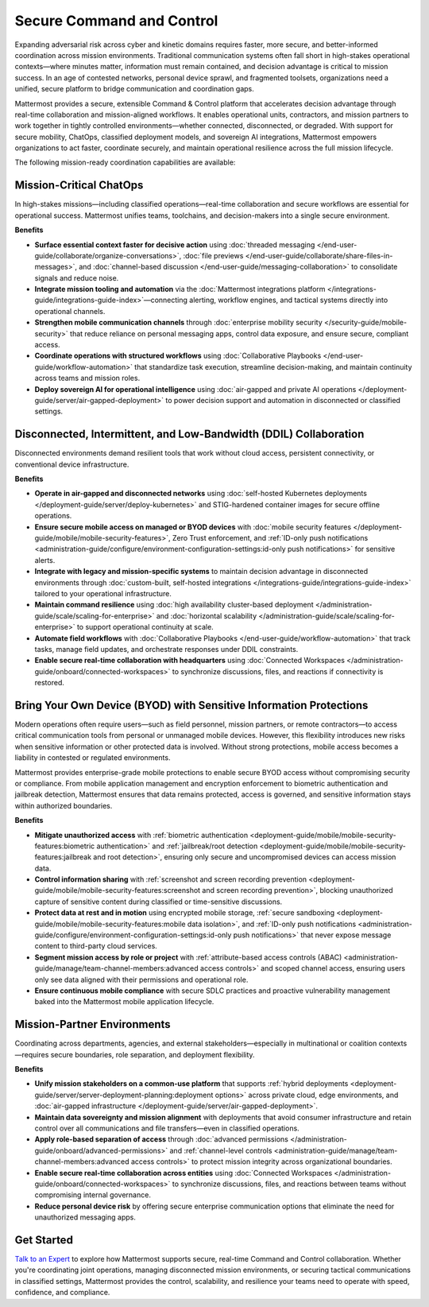 Secure Command and Control
===========================

Expanding adversarial risk across cyber and kinetic domains requires faster, more secure, and better-informed coordination across mission environments. Traditional communication systems often fall short in high-stakes operational contexts—where minutes matter, information must remain contained, and decision advantage is critical to mission success. In an age of contested networks, personal device sprawl, and fragmented toolsets, organizations need a unified, secure platform to bridge communication and coordination gaps.

Mattermost provides a secure, extensible Command & Control platform that accelerates decision advantage through real-time collaboration and mission-aligned workflows. It enables operational units, contractors, and mission partners to work together in tightly controlled environments—whether connected, disconnected, or degraded. With support for secure mobility, ChatOps, classified deployment models, and sovereign AI integrations, Mattermost empowers organizations to act faster, coordinate securely, and maintain operational resilience across the full mission lifecycle.

.. image:: /images/Enterprise-to-Tactical-Edge.png
    :alt: Secure, Mission-Focused Collaboration to Enable Faster, Informed Decision-Making across Environments.

The following mission-ready coordination capabilities are available:

Mission-Critical ChatOps
------------------------

In high-stakes missions—including classified operations—real-time collaboration and secure workflows are essential for operational success. Mattermost unifies teams, toolchains, and decision-makers into a single secure environment.

**Benefits**

- **Surface essential context faster for decisive action** using :doc:`threaded messaging </end-user-guide/collaborate/organize-conversations>`, :doc:`file previews </end-user-guide/collaborate/share-files-in-messages>`, and :doc:`channel-based discussion </end-user-guide/messaging-collaboration>` to consolidate signals and reduce noise.
- **Integrate mission tooling and automation** via the :doc:`Mattermost integrations platform </integrations-guide/integrations-guide-index>`—connecting alerting, workflow engines, and tactical systems directly into operational channels.
- **Strengthen mobile communication channels** through :doc:`enterprise mobility security </security-guide/mobile-security>` that reduce reliance on personal messaging apps, control data exposure, and ensure secure, compliant access.
- **Coordinate operations with structured workflows** using :doc:`Collaborative Playbooks </end-user-guide/workflow-automation>` that standardize task execution, streamline decision-making, and maintain continuity across teams and mission roles.
- **Deploy sovereign AI for operational intelligence** using :doc:`air-gapped and private AI operations </deployment-guide/server/air-gapped-deployment>` to power decision support and automation in disconnected or classified settings.

Disconnected, Intermittent, and Low-Bandwidth (DDIL) Collaboration
-------------------------------------------------------------------

Disconnected environments demand resilient tools that work without cloud access, persistent connectivity, or conventional device infrastructure.

.. image:: /images/DDIL-disconnected-secure-communication-collaboration.png
    :alt: Mattermost's Self-Hosted Kubernetes-based Collaborative Workflow platform installs on edge, cloud and custom data center platforms.

**Benefits**

- **Operate in air-gapped and disconnected networks** using :doc:`self-hosted Kubernetes deployments </deployment-guide/server/deploy-kubernetes>` and STIG-hardened container images for secure offline operations.
- **Ensure secure mobile access on managed or BYOD devices** with :doc:`mobile security features </deployment-guide/mobile/mobile-security-features>`, Zero Trust enforcement, and :ref:`ID-only push notifications <administration-guide/configure/environment-configuration-settings:id-only push notifications>` for sensitive alerts.
- **Integrate with legacy and mission-specific systems** to maintain decision advantage in disconnected environments through :doc:`custom-built, self-hosted integrations </integrations-guide/integrations-guide-index>` tailored to your operational infrastructure.
- **Maintain command resilience** using :doc:`high availability cluster-based deployment </administration-guide/scale/scaling-for-enterprise>` and :doc:`horizontal scalability </administration-guide/scale/scaling-for-enterprise>` to support operational continuity at scale.
- **Automate field workflows** with :doc:`Collaborative Playbooks </end-user-guide/workflow-automation>` that track tasks, manage field updates, and orchestrate responses under DDIL constraints.
- **Enable secure real-time collaboration with headquarters** using :doc:`Connected Workspaces </administration-guide/onboard/connected-workspaces>` to synchronize discussions, files, and reactions if connectivity is restored.

Bring Your Own Device (BYOD) with Sensitive Information Protections
--------------------------------------------------------------------

Modern operations often require users—such as field personnel, mission partners, or remote contractors—to access critical communication tools from personal or unmanaged mobile devices. However, this flexibility introduces new risks when sensitive information or other protected data is involved. Without strong protections, mobile access becomes a liability in contested or regulated environments.

Mattermost provides enterprise-grade mobile protections to enable secure BYOD access without compromising security or compliance. From mobile application management and encryption enforcement to biometric authentication and jailbreak detection, Mattermost ensures that data remains protected, access is governed, and sensitive information stays within authorized boundaries.

**Benefits**

- **Mitigate unauthorized access** with :ref:`biometric authentication <deployment-guide/mobile/mobile-security-features:biometric authentication>` and :ref:`jailbreak/root detection <deployment-guide/mobile/mobile-security-features:jailbreak and root detection>`, ensuring only secure and uncompromised devices can access mission data.
- **Control information sharing** with :ref:`screenshot and screen recording prevention <deployment-guide/mobile/mobile-security-features:screenshot and screen recording prevention>`, blocking unauthorized capture of sensitive content during classified or time-sensitive discussions.
- **Protect data at rest and in motion** using encrypted mobile storage, :ref:`secure sandboxing <deployment-guide/mobile/mobile-security-features:mobile data isolation>`, and :ref:`ID-only push notifications <administration-guide/configure/environment-configuration-settings:id-only push notifications>` that never expose message content to third-party cloud services.
- **Segment mission access by role or project** with :ref:`attribute-based access controls (ABAC) <administration-guide/manage/team-channel-members:advanced access controls>` and scoped channel access, ensuring users only see data aligned with their permissions and operational role.
- **Ensure continuous mobile compliance** with secure SDLC practices and proactive vulnerability management baked into the Mattermost mobile application lifecycle.


Mission-Partner Environments
----------------------------

Coordinating across departments, agencies, and external stakeholders—especially in multinational or coalition contexts—requires secure boundaries, role separation, and deployment flexibility.

**Benefits**

- **Unify mission stakeholders on a common-use platform** that supports :ref:`hybrid deployments <deployment-guide/server/server-deployment-planning:deployment options>` across private cloud, edge environments, and :doc:`air-gapped infrastructure </deployment-guide/server/air-gapped-deployment>`.
- **Maintain data sovereignty and mission alignment** with deployments that avoid consumer infrastructure and retain control over all communications and file transfers—even in classified operations.
- **Apply role-based separation of access** through :doc:`advanced permissions </administration-guide/onboard/advanced-permissions>` and :ref:`channel-level controls <administration-guide/manage/team-channel-members:advanced access controls>` to protect mission integrity across organizational boundaries.
- **Enable secure real-time collaboration across entities** using :doc:`Connected Workspaces </administration-guide/onboard/connected-workspaces>` to synchronize discussions, files, and reactions between teams without compromising internal governance.
- **Reduce personal device risk** by offering secure enterprise communication options that eliminate the need for unauthorized messaging apps.

Get Started
-----------

`Talk to an Expert <https://mattermost.com/contact-sales/>`_ to explore how Mattermost supports secure, real-time Command and Control collaboration. Whether you're coordinating joint operations, managing disconnected mission environments, or securing tactical communications in classified settings, Mattermost provides the control, scalability, and resilience your teams need to operate with speed, confidence, and compliance.
